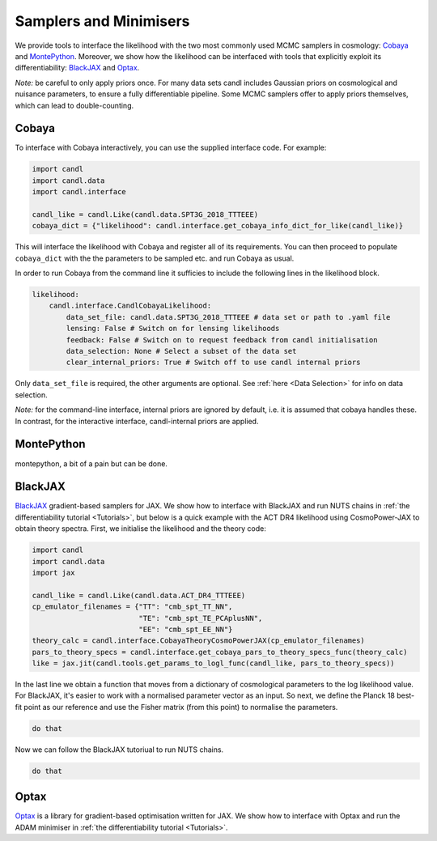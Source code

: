 Samplers and Minimisers
=================================================

We provide tools to interface the likelihood with the two most commonly used MCMC samplers in cosmology: `Cobaya <https://github.com/CobayaSampler/cobaya>`_ and `MontePython <https://baudren.github.io/montepython.html>`_.
Moreover, we show how the likelihood can be interfaced with tools that explicitly exploit its differentiability: `BlackJAX <https://github.com/blackjax-devs/blackjax>`_ and `Optax <https://github.com/google-deepmind/optax>`_.

*Note:* be careful to only apply priors once.
For many data sets candl includes Gaussian priors on cosmological and nuisance parameters, to ensure a fully differentiable pipeline.
Some MCMC samplers offer to apply priors themselves, which can lead to double-counting.

Cobaya
-------------------------------------------------

To interface with Cobaya interactively, you can use the supplied interface code.
For example:

.. code-block:: python

    import candl
    import candl.data
    import candl.interface
    
    candl_like = candl.Like(candl.data.SPT3G_2018_TTTEEE)
    cobaya_dict = {"likelihood": candl.interface.get_cobaya_info_dict_for_like(candl_like)}

This will interface the likelihood with Cobaya and register all of its requirements.
You can then proceed to populate ``cobaya_dict`` with the the parameters to be sampled etc. and run Cobaya as usual.

In order to run Cobaya from the command line it sufficies to include the following lines in the likelihood block.

.. code-block:: yaml

    likelihood:
        candl.interface.CandlCobayaLikelihood:
            data_set_file: candl.data.SPT3G_2018_TTTEEE # data set or path to .yaml file
            lensing: False # Switch on for lensing likelihoods
            feedback: False # Switch on to request feedback from candl initialisation
            data_selection: None # Select a subset of the data set
            clear_internal_priors: True # Switch off to use candl internal priors

Only ``data_set_file`` is required, the other arguments are optional.
See :ref:`here <Data Selection>` for info on data selection.

*Note:* for the command-line interface, internal priors are ignored by default, i.e. it is assumed that cobaya handles these.
In contrast, for the interactive interface, candl-internal priors are applied.

MontePython
-------------------------------------------------

montepython, a bit of a pain but can be done.

BlackJAX
-------------------------------------------------

`BlackJAX <https://github.com/blackjax-devs/blackjax>`__ gradient-based samplers for JAX.
We show how to interface with BlackJAX and run NUTS chains in :ref:`the differentiability tutorial <Tutorials>`, but below is a quick example with the ACT DR4 likelihood using CosmoPower-JAX to obtain theory spectra.
First, we initialise the likelihood and the theory code:

.. code-block:: python

    import candl
    import candl.data
    import jax

    candl_like = candl.Like(candl.data.ACT_DR4_TTTEEE)
    cp_emulator_filenames = {"TT": "cmb_spt_TT_NN",
                             "TE": "cmb_spt_TE_PCAplusNN",
                             "EE": "cmb_spt_EE_NN"}
    theory_calc = candl.interface.CobayaTheoryCosmoPowerJAX(cp_emulator_filenames)
    pars_to_theory_specs = candl.interface.get_cobaya_pars_to_theory_specs_func(theory_calc)
    like = jax.jit(candl.tools.get_params_to_logl_func(candl_like, pars_to_theory_specs))

In the last line we obtain a function that moves from a dictionary of cosmological parameters to the log likelihood value.
For BlackJAX, it's easier to work with a normalised parameter vector as an input.
So next, we define the Planck 18 best-fit point as our reference and use the Fisher matrix (from this point) to normalise the parameters.

.. code-block:: python

    do that

Now we can follow the BlackJAX tutoriual to run NUTS chains.

.. code-block:: python

    do that


Optax
-------------------------------------------------

`Optax <https://github.com/google-deepmind/optax>`__ is a library for gradient-based optimisation written for JAX.
We show how to interface with Optax and run the ADAM minimiser in :ref:`the differentiability tutorial <Tutorials>`.